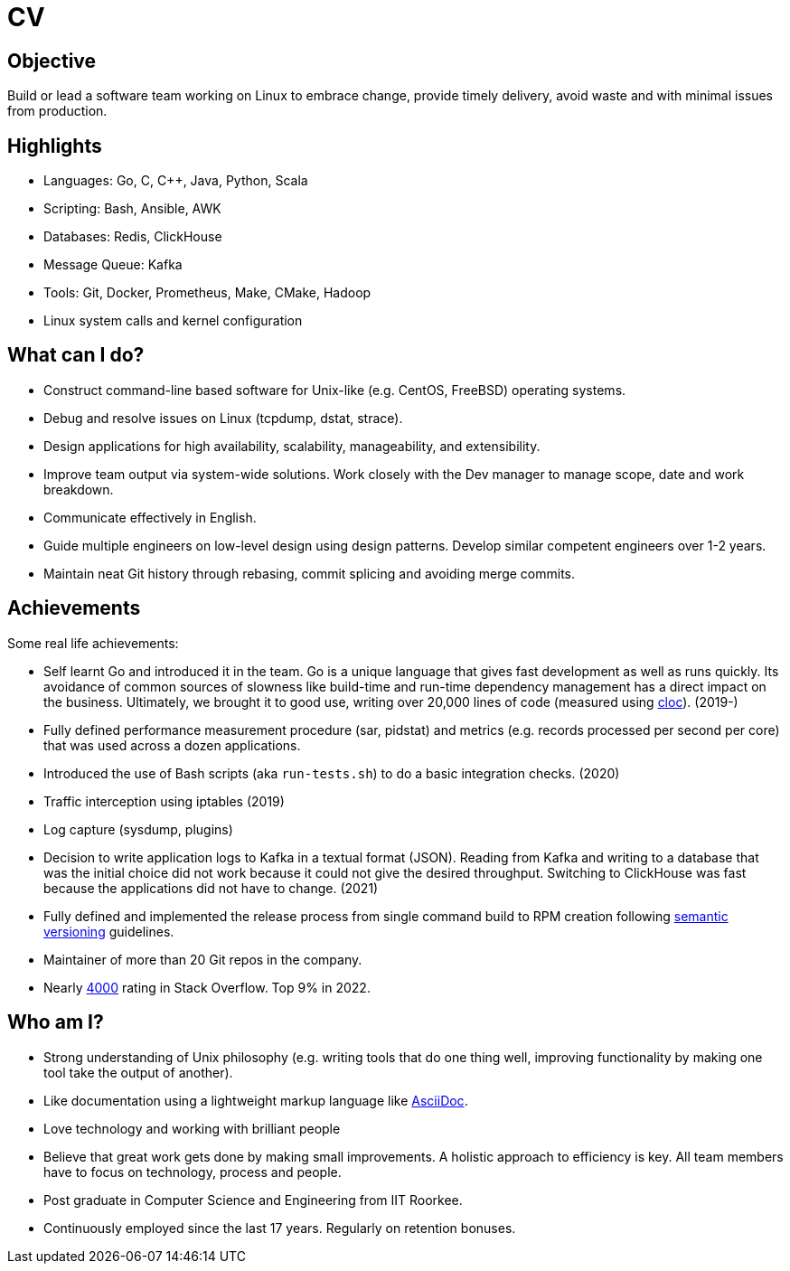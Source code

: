 = CV

== Objective

Build or lead a software team working on Linux to embrace change, provide
timely delivery, avoid waste and with minimal issues from production.


== Highlights

- Languages: Go, C, C++, Java, Python, Scala
- Scripting: Bash, Ansible, AWK
- Databases: Redis, ClickHouse
- Message Queue: Kafka
- Tools: Git, Docker, Prometheus, Make, CMake, Hadoop
- Linux system calls and kernel configuration

== What can I do?

- Construct command-line based software for Unix-like (e.g. CentOS, FreeBSD)
  operating systems. 
- Debug and resolve issues on Linux (tcpdump, dstat, strace).
- Design applications for high availability, scalability, manageability, and
  extensibility.
- Improve team output via system-wide solutions. Work closely with the Dev
  manager to manage scope, date and work breakdown.
- Communicate effectively in English.
- Guide multiple engineers on low-level design using design patterns. Develop
  similar competent engineers over 1-2 years.
- Maintain neat Git history through rebasing, commit splicing and avoiding
  merge commits.

== Achievements

Some real life achievements:

- Self learnt Go and introduced it in the team. Go is a unique language that
  gives fast development as well as runs quickly. Its avoidance of common
  sources of slowness like build-time and run-time dependency management has a
  direct impact on the business. Ultimately, we brought it to good use,
  writing over 20,000 lines of code (measured using
  https://github.com/AlDanial/cloc[cloc]). (2019-)
- Fully defined performance measurement procedure (sar, pidstat) and metrics
  (e.g. records processed per second per core) that was used across a dozen
  applications.
- Introduced the use of Bash scripts (aka `run-tests.sh`) to do a basic
  integration checks. (2020)
- Traffic interception using iptables (2019)
- Log capture (sysdump, plugins)
- Decision to write application logs to Kafka in a textual format (JSON).
  Reading from Kafka and writing to a database that was the initial choice did
  not work because it could not give the desired throughput. Switching to
  ClickHouse was fast because the applications did not have to change. (2021)
- Fully defined and implemented the release process from single command build
  to RPM creation following https://semver.org/[semantic versioning]
  guidelines.
- Maintainer of more than 20 Git repos in the company.
- Nearly https://stackoverflow.com/users/3636464/pdp[4000] rating in Stack
  Overflow. Top 9% in 2022.

== Who am I?

- Strong understanding of Unix philosophy (e.g. writing tools that do one
  thing well, improving functionality by making one tool take the output of
  another).
- Like documentation using a lightweight markup language like
  https://asciidoctor.org/docs/what-is-asciidoc/[AsciiDoc].
- Love technology and working with brilliant people
- Believe that great work gets done by making small improvements. A holistic
  approach to efficiency is key. All team members have to focus on technology,
  process and people.
- Post graduate in Computer Science and Engineering from IIT Roorkee.
- Continuously employed since the last 17 years. Regularly on retention
  bonuses.
